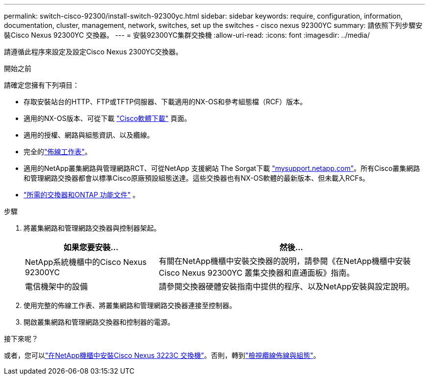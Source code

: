 ---
permalink: switch-cisco-92300/install-switch-92300yc.html 
sidebar: sidebar 
keywords: require, configuration, information, documentation, cluster, management, network, switches, set up the switches - cisco nexus 92300YC 
summary: 請依照下列步驟安裝Cisco Nexus 92300YC 交換器。 
---
= 安裝92300YC集群交換機
:allow-uri-read: 
:icons: font
:imagesdir: ../media/


[role="lead"]
請遵循此程序來設定及設定Cisco Nexus 2300YC交換器。

.開始之前
請確定您擁有下列項目：

* 存取安裝站台的HTTP、FTP或TFTP伺服器、下載適用的NX-OS和參考組態檔（RCF）版本。
* 適用的NX-OS版本、可從下載 https://software.cisco.com/download/home["Cisco軟體下載"^] 頁面。
* 適用的授權、網路與組態資訊、以及纜線。
* 完全的link:setup-worksheet-92300yc.html["佈線工作表"]。
* 適用的NetApp叢集網路與管理網路RCT、可從NetApp 支援網站 The Sorgat下載 http://mysupport.netapp.com/["mysupport.netapp.com"^]。所有Cisco叢集網路和管理網路交換器都會以標準Cisco原廠預設組態送達。這些交換器也有NX-OS軟體的最新版本、但未載入RCFs。
* link:required-documentation-92300.html["所需的交換器和ONTAP 功能文件"] 。


.步驟
. 將叢集網路和管理網路交換器與控制器架起。
+
[cols="1,2"]
|===
| 如果您要安裝... | 然後... 


 a| 
NetApp系統機櫃中的Cisco Nexus 92300YC
 a| 
有關在NetApp機櫃中安裝交換器的說明，請參閱《在NetApp機櫃中安裝Cisco Nexus 92300YC 叢集交換器和直通面板》指南。



 a| 
電信機架中的設備
 a| 
請參閱交換器硬體安裝指南中提供的程序、以及NetApp安裝與設定說明。

|===
. 使用完整的佈線工作表、將叢集網路和管理網路交換器連接至控制器。
. 開啟叢集網路和管理網路交換器和控制器的電源。


.接下來呢？
或者，您可以link:install-switch-netapp-cabinet-92300yc.html["在NetApp機櫃中安裝Cisco Nexus 3223C 交換機"]。否則，轉到link:cabling-considerations-92300.html["檢視纜線佈線與組態"]。
